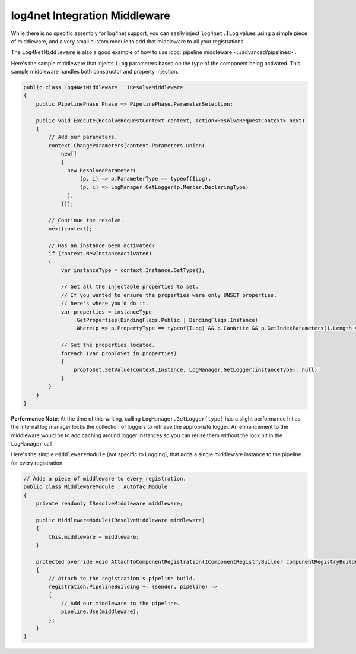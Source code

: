==============================
log4net Integration Middleware
==============================

While there is no specific assembly for log4net support, you can easily inject ``log4net.ILog`` values using a simple piece of middleware, and a very small custom module to
add that middleware to all your registrations.

The ``Log4NetMiddleware`` is also a good example of how to use :doc:`pipeline middleware <../advanced/pipelines>`.

Here's the sample middleware that injects ``ILog`` parameters based on the type of the component being activated.
This sample middleware handles both constructor and property injection.

.. sourcecode:: csharp

    public class Log4NetMiddleware : IResolveMiddleware
    {
        public PipelinePhase Phase => PipelinePhase.ParameterSelection;

        public void Execute(ResolveRequestContext context, Action<ResolveRequestContext> next)
        {
            // Add our parameters.
            context.ChangeParameters(context.Parameters.Union(
                new[]
                {
                  new ResolvedParameter(
                      (p, i) => p.ParameterType == typeof(ILog),
                      (p, i) => LogManager.GetLogger(p.Member.DeclaringType)
                  ),
                }));

            // Continue the resolve.
            next(context);

            // Has an instance been activated?
            if (context.NewInstanceActivated)
            {
                var instanceType = context.Instance.GetType();

                // Get all the injectable properties to set.
                // If you wanted to ensure the properties were only UNSET properties,
                // here's where you'd do it.
                var properties = instanceType
                    .GetProperties(BindingFlags.Public | BindingFlags.Instance)
                    .Where(p => p.PropertyType == typeof(ILog) && p.CanWrite && p.GetIndexParameters().Length == 0);

                // Set the properties located.
                foreach (var propToSet in properties)
                {
                    propToSet.SetValue(context.Instance, LogManager.GetLogger(instanceType), null);
                }
            }
        }
    }

**Performance Note**: At the time of this writing, calling ``LogManager.GetLogger(type)`` has a slight performance hit as the internal log manager locks the collection of loggers to retrieve the appropriate logger. An enhancement to the middleware would be to add caching around logger instances so you can reuse them without the lock hit in the ``LogManager`` call.

Here's the simple ``MiddlewareModule`` (not specific to Logging), that adds a single middleware instance to the
pipeline for every registration.

.. sourcecode:: csharp

    // Adds a piece of middleware to every registration.
    public class MiddlewareModule : Autofac.Module
    {
        private readonly IResolveMiddleware middleware;

        public MiddlewareModule(IResolveMiddleware middleware)
        {
            this.middleware = middleware;
        }

        protected override void AttachToComponentRegistration(IComponentRegistryBuilder componentRegistryBuilder, IComponentRegistration registration)
        {
            // Attach to the registration's pipeline build.
            registration.PipelineBuilding += (sender, pipeline) =>
            {
                // Add our middleware to the pipeline.
                pipeline.Use(middleware);
            };
        }
    }
